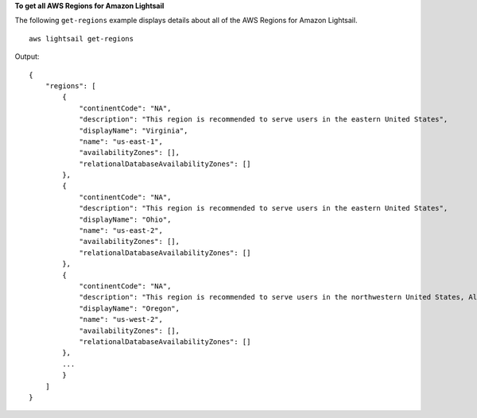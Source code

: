 **To get all AWS Regions for Amazon Lightsail**

The following ``get-regions`` example displays details about all of the AWS Regions for Amazon Lightsail. ::

    aws lightsail get-regions

Output::

    {
        "regions": [
            {
                "continentCode": "NA",
                "description": "This region is recommended to serve users in the eastern United States",
                "displayName": "Virginia",
                "name": "us-east-1",
                "availabilityZones": [],
                "relationalDatabaseAvailabilityZones": []
            },
            {
                "continentCode": "NA",
                "description": "This region is recommended to serve users in the eastern United States",
                "displayName": "Ohio",
                "name": "us-east-2",
                "availabilityZones": [],
                "relationalDatabaseAvailabilityZones": []
            },
            {
                "continentCode": "NA",
                "description": "This region is recommended to serve users in the northwestern United States, Alaska, and western Canada",
                "displayName": "Oregon",
                "name": "us-west-2",
                "availabilityZones": [],
                "relationalDatabaseAvailabilityZones": []
            },
            ...
            }
        ]
    }
